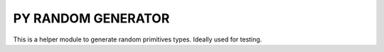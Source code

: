 =======================
PY RANDOM GENERATOR
=======================

This is a helper module to generate random primitives types. Ideally used for testing.
